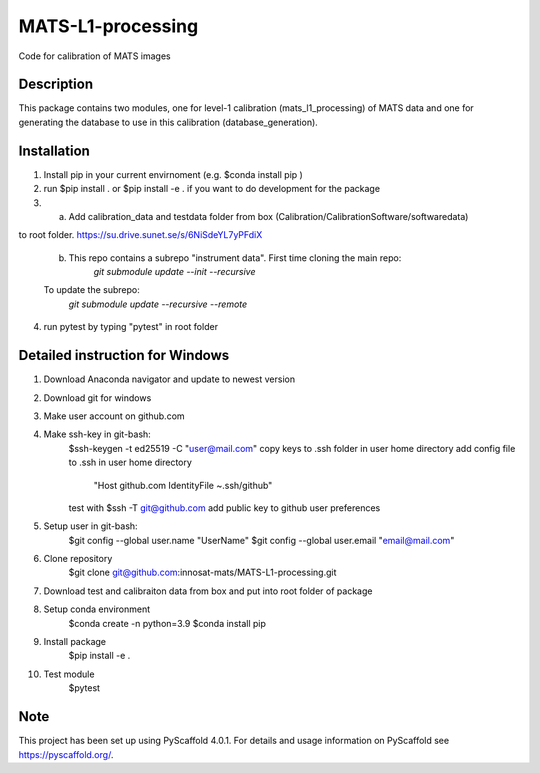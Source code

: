 ==================
MATS-L1-processing
==================


Code for calibration of MATS images

Description
===========

This package contains two modules, one for level-1 calibration (mats_l1_processing) of MATS data and one for
generating the database to use in this calibration (database_generation).


Installation
==========

1. Install pip in your current envirnoment (e.g. $conda install pip )

2. run $pip install . or $pip install -e . if you want to do development for the package

3.
	a.  Add calibration_data and testdata folder from box (Calibration/CalibrationSoftware/softwaredata) 
to root folder. https://su.drive.sunet.se/s/6NiSdeYL7yPFdiX

	b. This repo contains a subrepo "instrument data". First time cloning the main repo:
		`git submodule update --init --recursive`
	To update the subrepo:
		`git submodule update --recursive --remote`


4. run pytest by typing "pytest" in root folder

Detailed instruction for Windows
==========

1. Download Anaconda navigator and update to newest version

2. Download git for windows

3. Make user account on github.com

4. Make ssh-key in git-bash:
	$ssh-keygen -t ed25519 -C "user@mail.com"
	copy keys to .ssh folder in user home directory
	add config file to .ssh in user home directory
			"Host github.com
			IdentityFile ~.ssh/github"
	test with $ssh -T git@github.com
	add public key to github user preferences

5. Setup user in git-bash:
	$git config --global user.name "UserName"
	$git config --global user.email "email@mail.com"

6. Clone repository
	$git clone git@github.com:innosat-mats/MATS-L1-processing.git

7. Download test and calibraiton data from box and put into root folder of package

8. Setup conda environment
	$conda create -n python=3.9
	$conda install pip

9. Install package
	$pip install -e .

10. Test module
	$pytest


Note
====

This project has been set up using PyScaffold 4.0.1. For details and usage
information on PyScaffold see https://pyscaffold.org/.
